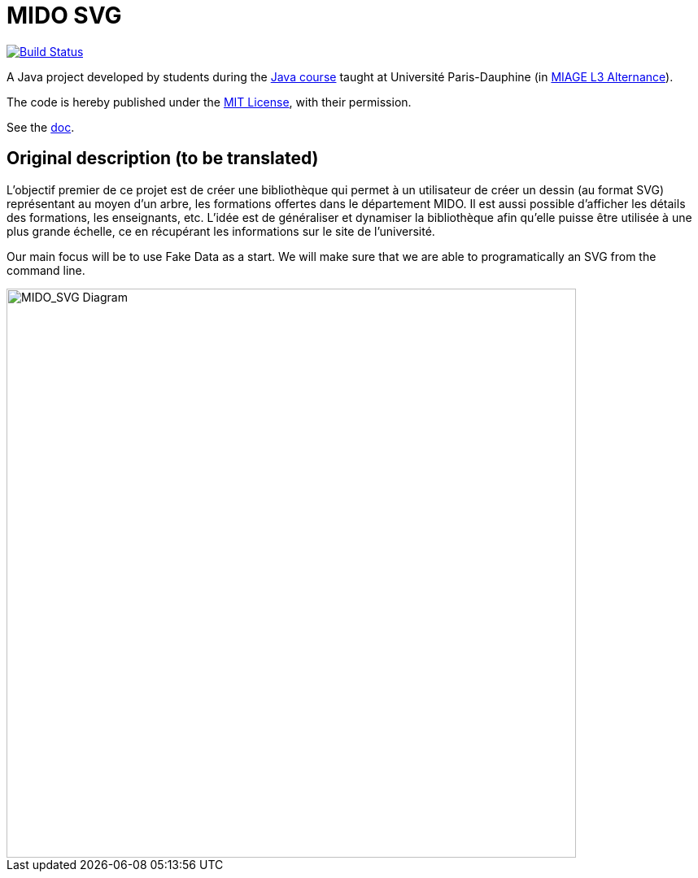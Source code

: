 = MIDO SVG
:gitHubUserName: oliviercailloux
:groupId: io.github.{gitHubUserName}
:artifactId: mido-svg
:repository: MIDO-SVG

image:https://github.com/{gitHubUserName}/{repository}/workflows/Maven%20verify/badge.svg["Build Status", link="https://github.com/{gitHubUserName}/{repository}/actions"]

A Java project developed by students during the https://github.com/oliviercailloux/java-course[Java course] taught at Université Paris-Dauphine (in https://dauphine.psl.eu/en/training/bachelors-degrees/organizational-computer-science/bachelors3-business-informatics/program[MIAGE L3 Alternance]).

The code is hereby published under the https://github.com/oliviercailloux/{repository}/blob/master/LICENSE[MIT License], with their permission.

See the https://github.com/oliviercailloux/{repository}/blob/master/Doc/README.adoc[doc].

== Original description (to be translated)
L’objectif premier de ce projet est de créer une bibliothèque qui permet à un utilisateur de créer un dessin (au format SVG) représentant au moyen d’un arbre, les formations offertes dans le département MIDO. Il est aussi possible d’afficher les détails des formations, les enseignants, etc. L’idée est de généraliser et dynamiser la bibliothèque afin qu’elle puisse être utilisée à une plus grande échelle, ce en récupérant les informations sur le site de l’université.

Our main focus will be to use Fake Data as a start. We will make sure that we are able to programatically an SVG from the command line.

image::./Doc/Diagrams/MIDO_SVG.SVG[MIDO_SVG Diagram, 700]
